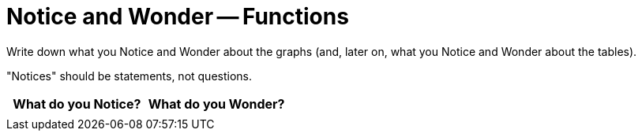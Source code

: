 = Notice and Wonder -- Functions

Write down what you Notice and Wonder about the graphs (and, later on, what you Notice and Wonder about the tables).

"Notices" should be statements, not questions. 

[.FillVerticalSpace, cols="^1a,^1a",options="header"]
|===
| What do you Notice?		| What do you Wonder?
|							|
|===

